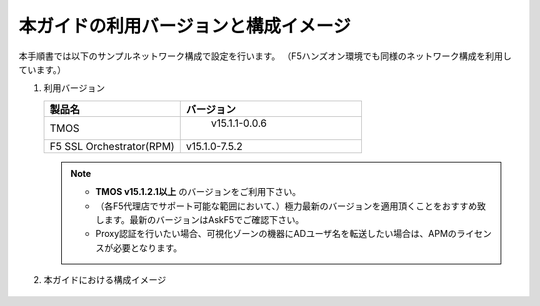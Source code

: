 本ガイドの利用バージョンと構成イメージ
==========================================================

本手順書では以下のサンプルネットワーク構成で設定を行います。
（F5ハンズオン環境でも同様のネットワーク構成を利用しています。）

#. 利用バージョン

   .. csv-table:: 
         :header: "製品名", "バージョン"
         :widths: 30, 40

         "TMOS", " v15.1.1-0.0.6 "
         "F5 SSL Orchestrator(RPM)", "v15.1.0-7.5.2"
   .. note::
       - **TMOS v15.1.2.1以上** のバージョンをご利用下さい。
       - （各F5代理店でサポート可能な範囲において、）極力最新のバージョンを適用頂くことをおすすめ致します。最新のバージョンはAskF5でご確認下さい。
       - Proxy認証を行いたい場合、可視化ゾーンの機器にADユーザ名を転送したい場合は、APMのライセンスが必要となります。

#. 本ガイドにおける構成イメージ

   .. figure:: images/mod2-1.png
      :scale: 45%
      :align: center
